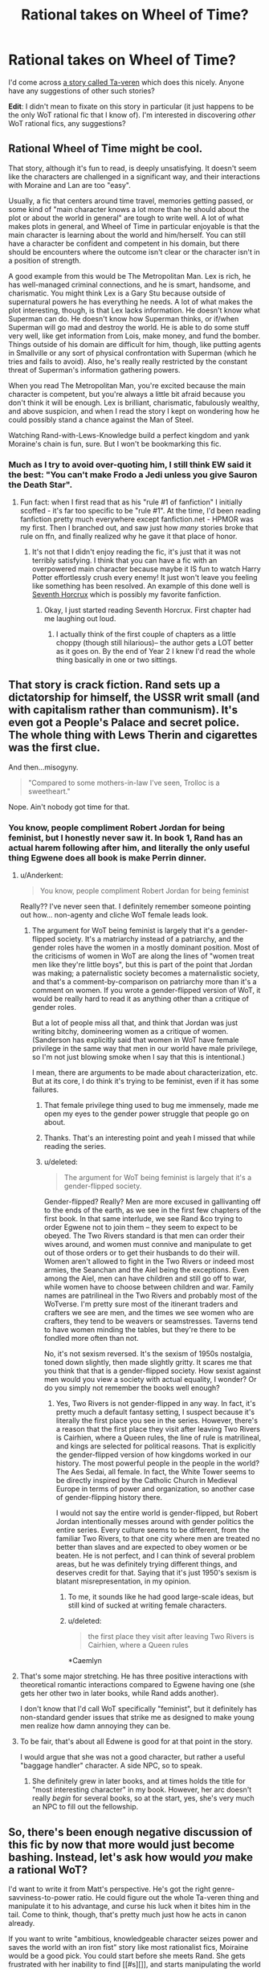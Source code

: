 #+TITLE: Rational takes on Wheel of Time?

* Rational takes on Wheel of Time?
:PROPERTIES:
:Author: luminarium
:Score: 18
:DateUnix: 1436741473.0
:DateShort: 2015-Jul-13
:END:
I'd come across [[https://www.fanfiction.net/s/7628608/2/Ta-veren][a story called Ta-veren]] which does this nicely. Anyone have any suggestions of other such stories?

*Edit*: I didn't mean to fixate on this story in particular (it just happens to be the only WoT rational fic that I know of). I'm interested in discovering /other/ WoT rational fics, any suggestions?


** Rational Wheel of Time might be cool.

That story, although it's fun to read, is deeply unsatisfying. It doesn't seem like the characters are challenged in a significant way, and their interactions with Moraine and Lan are too "easy".

Usually, a fic that centers around time travel, memories getting passed, or some kind of "main character knows a lot more than he should about the plot or about the world in general" are tough to write well. A lot of what makes plots in general, and Wheel of Time in particular enjoyable is that the main character is learning about the world and him/herself. You can still have a character be confident and competent in his domain, but there should be encounters where the outcome isn't clear or the character isn't in a position of strength.

A good example from this would be The Metropolitan Man. Lex is rich, he has well-managed criminal connections, and he is smart, handsome, and charismatic. You might think Lex is a Gary Stu because outside of supernatural powers he has everything he needs. A lot of what makes the plot interesting, though, is that Lex lacks information. He doesn't know what Superman can do. He doesn't know how Superman thinks, or if/when Superman will go mad and destroy the world. He is able to do some stuff very well, like get information from Lois, make money, and fund the bomber. Things outside of his domain are difficult for him, though, like putting agents in Smallville or any sort of physical confrontation with Superman (which he tries and fails to avoid). Also, he's really really restricted by the constant threat of Superman's information gathering powers.

When you read The Metropolitan Man, you're excited because the main character is competent, but you're always a little bit afraid because you don't think it will be enough. Lex is brilliant, charismatic, fabulously wealthy, and above suspicion, and when I read the story I kept on wondering how he could possibly stand a chance against the Man of Steel.

Watching Rand-with-Lews-Knowledge build a perfect kingdom and yank Moraine's chain is fun, sure. But I won't be bookmarking this fic.
:PROPERTIES:
:Author: blazinghand
:Score: 7
:DateUnix: 1436811505.0
:DateShort: 2015-Jul-13
:END:

*** Much as I try to avoid over-quoting him, I still think EW said it the best: "You can't make Frodo a Jedi unless you give Sauron the Death Star".
:PROPERTIES:
:Author: ancientcampus
:Score: 6
:DateUnix: 1436814833.0
:DateShort: 2015-Jul-13
:END:

**** Fun fact: when I first read that as his "rule #1 of fanfiction" I initially scoffed - it's far too specific to be "rule #1". At the time, I'd been reading fanfiction pretty much everywhere except fanfiction.net - HPMOR was my first. Then I branched out, and saw just how /many/ stories broke that rule on ffn, and finally realized why he gave it that place of honor.
:PROPERTIES:
:Author: ancientcampus
:Score: 5
:DateUnix: 1436815063.0
:DateShort: 2015-Jul-13
:END:

***** It's not that I didn't enjoy reading the fic, it's just that it was not terribly satisfying. I think that you can have a fic with an overpowered main character because maybe it IS fun to watch Harry Potter effortlessly crush every enemy! It just won't leave you feeling like something has been resolved. An example of this done well is [[https://www.fanfiction.net/s/10677106/1/Seventh-Horcrux][Seventh Horcrux]] which is possibly my favorite fanfiction.
:PROPERTIES:
:Author: blazinghand
:Score: 4
:DateUnix: 1436844539.0
:DateShort: 2015-Jul-14
:END:

****** Okay, I just started reading Seventh Horcrux. First chapter had me laughing out loud.
:PROPERTIES:
:Author: ancientcampus
:Score: 4
:DateUnix: 1436928107.0
:DateShort: 2015-Jul-15
:END:

******* I actually think of the first couple of chapters as a little choppy (though still hilarious)-- the author gets a LOT better as it goes on. By the end of Year 2 I knew I'd read the whole thing basically in one or two sittings.
:PROPERTIES:
:Author: blazinghand
:Score: 1
:DateUnix: 1436983653.0
:DateShort: 2015-Jul-15
:END:


** That story is crack fiction. Rand sets up a dictatorship for himself, the USSR writ small (and with capitalism rather than communism). It's even got a People's Palace and secret police. The whole thing with Lews Therin and cigarettes was the first clue.

And then...misogyny.

#+begin_quote
  "Compared to some mothers-in-law I've seen, Trolloc is a sweetheart."
#+end_quote

Nope. Ain't nobody got time for that.
:PROPERTIES:
:Score: 2
:DateUnix: 1436812704.0
:DateShort: 2015-Jul-13
:END:

*** You know, people compliment Robert Jordan for being feminist, but I honestly never saw it. In book 1, Rand has an actual harem following after him, and literally the only useful thing Egwene does all book is make Perrin dinner.
:PROPERTIES:
:Author: ancientcampus
:Score: 2
:DateUnix: 1436815517.0
:DateShort: 2015-Jul-13
:END:

**** u/Anderkent:
#+begin_quote
  You know, people compliment Robert Jordan for being feminist
#+end_quote

Really?? I've never seen that. I definitely remember someone pointing out how... non-agenty and cliche WoT female leads look.
:PROPERTIES:
:Author: Anderkent
:Score: 1
:DateUnix: 1436820937.0
:DateShort: 2015-Jul-14
:END:

***** The argument for WoT being feminist is largely that it's a gender-flipped society. It's a matriarchy instead of a patriarchy, and the gender roles have the women in a mostly dominant position. Most of the criticisms of women in WoT are along the lines of "women treat men like they're little boys", but this is part of the point that Jordan was making; a paternalistic society becomes a maternalistic society, and that's a comment-by-comparison on patriarchy more than it's a comment on women. If you wrote a gender-flipped version of WoT, it would be really hard to read it as anything other than a critique of gender roles.

But a lot of people miss all that, and think that Jordan was just writing bitchy, domineering women as a critique of women. (Sanderson has explicitly said that women in WoT have female privilege in the same way that men in our world have male privilege, so I'm not just blowing smoke when I say that this is intentional.)

I mean, there are arguments to be made about characterization, etc. But at its core, I do think it's trying to be feminist, even if it has some failures.
:PROPERTIES:
:Author: alexanderwales
:Score: 9
:DateUnix: 1436822217.0
:DateShort: 2015-Jul-14
:END:

****** That female privilege thing used to bug me immensely, made me open my eyes to the gender power struggle that people go on about.
:PROPERTIES:
:Author: mynoduesp
:Score: 2
:DateUnix: 1437260496.0
:DateShort: 2015-Jul-19
:END:


****** Thanks. That's an interesting point and yeah I missed that while reading the series.
:PROPERTIES:
:Author: Anderkent
:Score: 1
:DateUnix: 1436824745.0
:DateShort: 2015-Jul-14
:END:


****** u/deleted:
#+begin_quote
  The argument for WoT being feminist is largely that it's a gender-flipped society.
#+end_quote

Gender-flipped? Really? Men are more excused in gallivanting off to the ends of the earth, as we see in the first few chapters of the first book. In that same interlude, we see Rand &co trying to order Egwene not to join them -- they seem to expect to be obeyed. The Two Rivers standard is that men can order their wives around, and women must connive and manipulate to get out of those orders or to get their husbands to do their will. Women aren't allowed to fight in the Two Rivers or indeed most armies, the Seanchan and the Aiel being the exceptions. Even among the Aiel, men can have children and still go off to war, while women have to choose between children and war. Family names are patrilineal in the Two Rivers and probably most of the WoTverse. I'm pretty sure most of the itinerant traders and crafters we see are men, and the times we see women who are crafters, they tend to be weavers or seamstresses. Taverns tend to have women minding the tables, but they're there to be fondled more often than not.

No, it's not sexism reversed. It's the sexism of 1950s nostalgia, toned down slightly, then made slightly gritty. It scares me that you think that that is a gender-flipped society. How sexist against men would you view a society with actual equality, I wonder? Or do you simply not remember the books well enough?
:PROPERTIES:
:Score: 1
:DateUnix: 1436844880.0
:DateShort: 2015-Jul-14
:END:

******* Yes, Two Rivers is not gender-flipped in any way. In fact, it's pretty much a default fantasy setting, I suspect because it's literally the first place you see in the series. However, there's a reason that the first place they visit after leaving Two Rivers is Cairhien, where a Queen rules, the line of rule is matrilineal, and kings are selected for political reasons. That is explicitly the gender-flipped version of how kingdoms worked in our history. The most powerful people in the people in the world? The Aes Sedai, all female. In fact, the White Tower seems to be directly inspired by the Catholic Church in Medieval Europe in terms of power and organization, so another case of gender-flipping history there.

I would not say the entire world is gender-flipped, but Robert Jordan intentionally messes around with gender politics the entire series. Every culture seems to be different, from the familiar Two Rivers, to that one city where men are treated no better than slaves and are expected to obey women or be beaten. He is not perfect, and I can think of several problem areas, but he was definitely trying different things, and deserves credit for that. Saying that it's just 1950's sexism is blatant misrepresentation, in my opinion.
:PROPERTIES:
:Author: CaptainBooshi
:Score: 3
:DateUnix: 1436884123.0
:DateShort: 2015-Jul-14
:END:

******** To me, it sounds like he had good large-scale ideas, but still kind of sucked at writing female characters.
:PROPERTIES:
:Score: 2
:DateUnix: 1436976346.0
:DateShort: 2015-Jul-15
:END:


******** u/deleted:
#+begin_quote
  the first place they visit after leaving Two Rivers is Cairhien, where a Queen rules
#+end_quote

*Caemlyn
:PROPERTIES:
:Score: 1
:DateUnix: 1436887266.0
:DateShort: 2015-Jul-14
:END:


**** That's some major stretching. He has three positive interactions with theoretical romantic interactions compared to Egwene having one (she gets her other two in later books, while Rand adds another).

I don't know that I'd call WoT specifically "feminist", but it definitely has non-standard gender issues that strike me as designed to make young men realize how damn annoying they can be.
:PROPERTIES:
:Author: Iconochasm
:Score: 1
:DateUnix: 1436821399.0
:DateShort: 2015-Jul-14
:END:


**** To be fair, that's about all Edwene is good for at that point in the story.

I would argue that she was not a good character, but rather a useful "baggage handler" character. A side NPC, so to speak.
:PROPERTIES:
:Author: Arizth
:Score: 0
:DateUnix: 1436892715.0
:DateShort: 2015-Jul-14
:END:

***** She definitely grew in later books, and at times holds the title for "most interesting character" in my book. However, her arc doesn't really /begin/ for several books, so at the start, yes, she's very much an NPC to fill out the fellowship.
:PROPERTIES:
:Author: ancientcampus
:Score: 1
:DateUnix: 1436924664.0
:DateShort: 2015-Jul-15
:END:


** So, there's been enough negative discussion of this fic by now that more would just become bashing. Instead, let's ask how would /you/ make a rational WoT?

I'd want to write it from Matt's perspective. He's got the right genre-savviness-to-power ratio. He could figure out the whole Ta-veren thing and manipulate it to his advantage, and curse his luck when it bites him in the tail. Come to think, though, that's pretty much just how he acts in canon already.

If you want to write "ambitious, knowledgeable character seizes power and saves the world with an iron fist" story like most rationalist fics, Moiraine would be a good pick. You could start before she meets Rand. She gets frustrated with her inability to find [[#s][]], and starts manipulating the world to prepare for the last battle. Bonus round: maybe this causes Rand & Co to not have her present, so they whether the trolloc raid on their own, causing further divergence.
:PROPERTIES:
:Author: ancientcampus
:Score: 2
:DateUnix: 1436816085.0
:DateShort: 2015-Jul-14
:END:

*** I've only read up to book 3 or so, and honestly I enjoyed book 0 more than the other two where Moiraine was the protagonist.

I'm not sure i could get through the rest of the series, it just seems to drag on.
:PROPERTIES:
:Author: JackStargazer
:Score: 1
:DateUnix: 1436825660.0
:DateShort: 2015-Jul-14
:END:

**** if you are finding it drags horribly by the end of book 3, you probably shouldn't continue. Books 1-4 are the most solid, until Sanderson picks up and makes the last 3 more active. I hardly remember anything about books 7-9, other than that they could have been just one book and still would have felt like nothing happened.

someone really needs to make a the Abridged Series for WoT. Isam's summaries are a decent start, but I'm imagining something more in the vein of how DBZ Abridged manages to fit at least 90% of the important details of a 10 hour anime season into a 2 hour parody.
:PROPERTIES:
:Author: cae_jones
:Score: 2
:DateUnix: 1436857808.0
:DateShort: 2015-Jul-14
:END:

***** u/deleted:
#+begin_quote
  I hardly remember anything about books 7-9
#+end_quote

I mostly remember Elayne taking a lot of baths. Egwene was on an extended camping trip with a bunch of other Aes Sedai. Umm... yeah, that's all I remember. I've read this series twice.
:PROPERTIES:
:Score: 1
:DateUnix: 1436887553.0
:DateShort: 2015-Jul-14
:END:


**** Book 4 is my favourite, mat really comes into his own.
:PROPERTIES:
:Author: mynoduesp
:Score: 1
:DateUnix: 1437260581.0
:DateShort: 2015-Jul-19
:END:


** Without having read the linked story, I'm very excited about this. I'm currently on book 9 of Wheel of Time and I've enjoyed playing short rational versions in my head. Thanks for the post!
:PROPERTIES:
:Author: TheStevenZubinator
:Score: 1
:DateUnix: 1436762970.0
:DateShort: 2015-Jul-13
:END:

*** I found 9 and 10 a little dull, but 11 onwards more than make up for it. :)
:PROPERTIES:
:Score: 3
:DateUnix: 1436773455.0
:DateShort: 2015-Jul-13
:END:


** I have not yet read that fanfic, so I'd be interested to learn people's thoughts. Rand is a /massive/ Gary-Stu as it is, and giving him a book-1 powerup is the last thing he needs. Does the story have other redeeming factors?

(I know that this kind of fanfic is a popular genre, so it's okay if it's a don't-like-don't-read sort of thing)
:PROPERTIES:
:Author: ancientcampus
:Score: 1
:DateUnix: 1436802117.0
:DateShort: 2015-Jul-13
:END:

*** Nope. I read to chapter 4 and skimmed later ones; while the initial premise was promising (more in themes of 1632 than WoT) it really does seem the point of this fanfic is Rand showing Moiraine how it's done:

#+begin_quote
  "Still feels earthshattering, doesn't it?" Rand asked her.

  "Yes," she nodded, then smiled. "It's just that I can't..." she shook her head. "All these revelations are making it so that everything is different. Nothing is as it was, anymore, and I find my head throbbing with all of these new... ideas."

  "Hmm," he smirked. "I know that feeling. That's a good thing. Your brain is like a muscle. It needs to be worked in order to grow, but it too has its daily limits, even if there is a ter'angreal as powerful as Lavanth, giving you the motivation. There's so much more that you need to receive today, and I'm not sure that it would be within anyone's limits."
#+end_quote

/groan/ I was willing to forgive Rand&company turning their village into an economic powerhouse & fortress in 7 years if there was some 1632 action coming, but it doesn't seem so; and the treatment of Moraine in particular is just shabby.
:PROPERTIES:
:Author: Anderkent
:Score: 6
:DateUnix: 1436804263.0
:DateShort: 2015-Jul-13
:END:

**** No, no! Not the smirk!
:PROPERTIES:
:Score: 2
:DateUnix: 1436808074.0
:DateShort: 2015-Jul-13
:END:

***** /smirk/ good, you're learning to think. Cherish that feeling. - said a 20 year old to the well traveled and educated woman.
:PROPERTIES:
:Author: Anderkent
:Score: 5
:DateUnix: 1436808221.0
:DateShort: 2015-Jul-13
:END:

****** /pounds head on desk/

Thanks for the warning.
:PROPERTIES:
:Author: ancientcampus
:Score: 2
:DateUnix: 1436815277.0
:DateShort: 2015-Jul-13
:END:


** The problem here is that until the very end, the series is rational. Everything that people would do if they were intelligent and had the knowledge and skills they have ... is done. There are clever plots, there is a whole lot of game playing, there is heavy threat to protagonists. It may not /feel/ rational, because the world is literally a narrative that follows something of a predetermined path and revolves around a single hero. But once the setting is laid down, the story makes all kinds of sense.

The one place that totally makes sense for a rational remake is the end, but it would be a short one. So short I can't even be bothered one-shotting it.

[[#s][Spoiler]]

[[#s][Spoiler]]
:PROPERTIES:
:Author: rumblestiltsken
:Score: 0
:DateUnix: 1439341527.0
:DateShort: 2015-Aug-12
:END:
